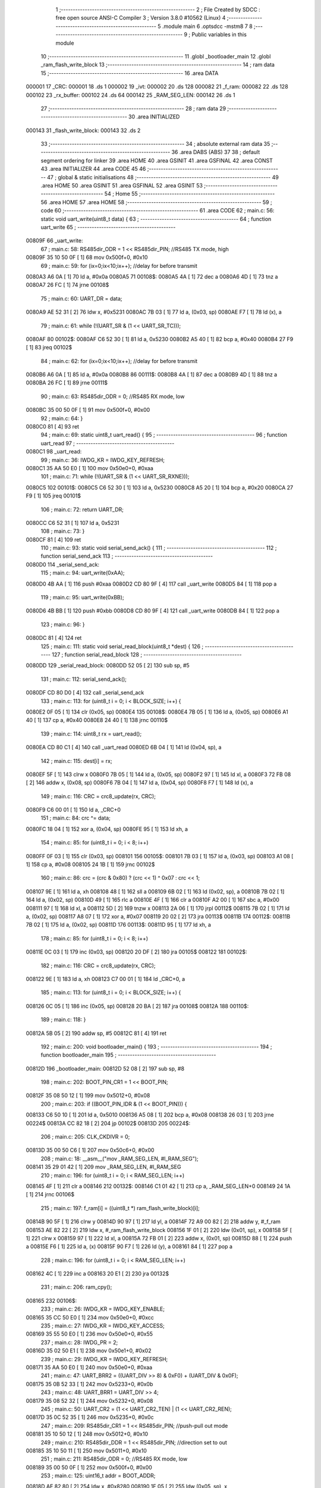                                      1 ;--------------------------------------------------------
                                      2 ; File Created by SDCC : free open source ANSI-C Compiler
                                      3 ; Version 3.8.0 #10562 (Linux)
                                      4 ;--------------------------------------------------------
                                      5 	.module main
                                      6 	.optsdcc -mstm8
                                      7 	
                                      8 ;--------------------------------------------------------
                                      9 ; Public variables in this module
                                     10 ;--------------------------------------------------------
                                     11 	.globl _bootloader_main
                                     12 	.globl _ram_flash_write_block
                                     13 ;--------------------------------------------------------
                                     14 ; ram data
                                     15 ;--------------------------------------------------------
                                     16 	.area DATA
      000001                         17 _CRC:
      000001                         18 	.ds 1
      000002                         19 _ivt:
      000002                         20 	.ds 128
      000082                         21 _f_ram:
      000082                         22 	.ds 128
      000102                         23 _rx_buffer:
      000102                         24 	.ds 64
      000142                         25 _RAM_SEG_LEN:
      000142                         26 	.ds 1
                                     27 ;--------------------------------------------------------
                                     28 ; ram data
                                     29 ;--------------------------------------------------------
                                     30 	.area INITIALIZED
      000143                         31 _flash_write_block:
      000143                         32 	.ds 2
                                     33 ;--------------------------------------------------------
                                     34 ; absolute external ram data
                                     35 ;--------------------------------------------------------
                                     36 	.area DABS (ABS)
                                     37 
                                     38 ; default segment ordering for linker
                                     39 	.area HOME
                                     40 	.area GSINIT
                                     41 	.area GSFINAL
                                     42 	.area CONST
                                     43 	.area INITIALIZER
                                     44 	.area CODE
                                     45 
                                     46 ;--------------------------------------------------------
                                     47 ; global & static initialisations
                                     48 ;--------------------------------------------------------
                                     49 	.area HOME
                                     50 	.area GSINIT
                                     51 	.area GSFINAL
                                     52 	.area GSINIT
                                     53 ;--------------------------------------------------------
                                     54 ; Home
                                     55 ;--------------------------------------------------------
                                     56 	.area HOME
                                     57 	.area HOME
                                     58 ;--------------------------------------------------------
                                     59 ; code
                                     60 ;--------------------------------------------------------
                                     61 	.area CODE
                                     62 ;	main.c: 56: static void uart_write(uint8_t data) {
                                     63 ;	-----------------------------------------
                                     64 ;	 function uart_write
                                     65 ;	-----------------------------------------
      00809F                         66 _uart_write:
                                     67 ;	main.c: 58: RS485dir_ODR = 1 << RS485dir_PIN;	//RS485 TX mode, high
      00809F 35 10 50 0F      [ 1]   68 	mov	0x500f+0, #0x10
                                     69 ;	main.c: 59: for (ix=0;ix<10;ix++); //delay for before transmit
      0080A3 A6 0A            [ 1]   70 	ld	a, #0x0a
      0080A5                         71 00108$:
      0080A5 4A               [ 1]   72 	dec	a
      0080A6 4D               [ 1]   73 	tnz	a
      0080A7 26 FC            [ 1]   74 	jrne	00108$
                                     75 ;	main.c: 60: UART_DR = data;
      0080A9 AE 52 31         [ 2]   76 	ldw	x, #0x5231
      0080AC 7B 03            [ 1]   77 	ld	a, (0x03, sp)
      0080AE F7               [ 1]   78 	ld	(x), a
                                     79 ;	main.c: 61: while (!(UART_SR & (1 << UART_SR_TC)));
      0080AF                         80 00102$:
      0080AF C6 52 30         [ 1]   81 	ld	a, 0x5230
      0080B2 A5 40            [ 1]   82 	bcp	a, #0x40
      0080B4 27 F9            [ 1]   83 	jreq	00102$
                                     84 ;	main.c: 62: for (ix=0;ix<10;ix++); //delay for before transmit
      0080B6 A6 0A            [ 1]   85 	ld	a, #0x0a
      0080B8                         86 00111$:
      0080B8 4A               [ 1]   87 	dec	a
      0080B9 4D               [ 1]   88 	tnz	a
      0080BA 26 FC            [ 1]   89 	jrne	00111$
                                     90 ;	main.c: 63: RS485dir_ODR = 0;					//RS485 RX mode, low
      0080BC 35 00 50 0F      [ 1]   91 	mov	0x500f+0, #0x00
                                     92 ;	main.c: 64: }
      0080C0 81               [ 4]   93 	ret
                                     94 ;	main.c: 69: static uint8_t uart_read() {
                                     95 ;	-----------------------------------------
                                     96 ;	 function uart_read
                                     97 ;	-----------------------------------------
      0080C1                         98 _uart_read:
                                     99 ;	main.c: 36: IWDG_KR = IWDG_KEY_REFRESH;
      0080C1 35 AA 50 E0      [ 1]  100 	mov	0x50e0+0, #0xaa
                                    101 ;	main.c: 71: while (!(UART_SR & (1 << UART_SR_RXNE)));
      0080C5                        102 00101$:
      0080C5 C6 52 30         [ 1]  103 	ld	a, 0x5230
      0080C8 A5 20            [ 1]  104 	bcp	a, #0x20
      0080CA 27 F9            [ 1]  105 	jreq	00101$
                                    106 ;	main.c: 72: return UART_DR;
      0080CC C6 52 31         [ 1]  107 	ld	a, 0x5231
                                    108 ;	main.c: 73: }
      0080CF 81               [ 4]  109 	ret
                                    110 ;	main.c: 93: static void serial_send_ack() {
                                    111 ;	-----------------------------------------
                                    112 ;	 function serial_send_ack
                                    113 ;	-----------------------------------------
      0080D0                        114 _serial_send_ack:
                                    115 ;	main.c: 94: uart_write(0xAA);
      0080D0 4B AA            [ 1]  116 	push	#0xaa
      0080D2 CD 80 9F         [ 4]  117 	call	_uart_write
      0080D5 84               [ 1]  118 	pop	a
                                    119 ;	main.c: 95: uart_write(0xBB);
      0080D6 4B BB            [ 1]  120 	push	#0xbb
      0080D8 CD 80 9F         [ 4]  121 	call	_uart_write
      0080DB 84               [ 1]  122 	pop	a
                                    123 ;	main.c: 96: }
      0080DC 81               [ 4]  124 	ret
                                    125 ;	main.c: 111: static void serial_read_block(uint8_t *dest) {
                                    126 ;	-----------------------------------------
                                    127 ;	 function serial_read_block
                                    128 ;	-----------------------------------------
      0080DD                        129 _serial_read_block:
      0080DD 52 05            [ 2]  130 	sub	sp, #5
                                    131 ;	main.c: 112: serial_send_ack();
      0080DF CD 80 D0         [ 4]  132 	call	_serial_send_ack
                                    133 ;	main.c: 113: for (uint8_t i = 0; i < BLOCK_SIZE; i++) {
      0080E2 0F 05            [ 1]  134 	clr	(0x05, sp)
      0080E4                        135 00108$:
      0080E4 7B 05            [ 1]  136 	ld	a, (0x05, sp)
      0080E6 A1 40            [ 1]  137 	cp	a, #0x40
      0080E8 24 40            [ 1]  138 	jrnc	00110$
                                    139 ;	main.c: 114: uint8_t rx = uart_read();
      0080EA CD 80 C1         [ 4]  140 	call	_uart_read
      0080ED 6B 04            [ 1]  141 	ld	(0x04, sp), a
                                    142 ;	main.c: 115: dest[i] = rx;
      0080EF 5F               [ 1]  143 	clrw	x
      0080F0 7B 05            [ 1]  144 	ld	a, (0x05, sp)
      0080F2 97               [ 1]  145 	ld	xl, a
      0080F3 72 FB 08         [ 2]  146 	addw	x, (0x08, sp)
      0080F6 7B 04            [ 1]  147 	ld	a, (0x04, sp)
      0080F8 F7               [ 1]  148 	ld	(x), a
                                    149 ;	main.c: 116: CRC = crc8_update(rx, CRC);
      0080F9 C6 00 01         [ 1]  150 	ld	a, _CRC+0
                                    151 ;	main.c: 84: crc ^= data;
      0080FC 18 04            [ 1]  152 	xor	a, (0x04, sp)
      0080FE 95               [ 1]  153 	ld	xh, a
                                    154 ;	main.c: 85: for (uint8_t i = 0; i < 8; i++)
      0080FF 0F 03            [ 1]  155 	clr	(0x03, sp)
      008101                        156 00105$:
      008101 7B 03            [ 1]  157 	ld	a, (0x03, sp)
      008103 A1 08            [ 1]  158 	cp	a, #0x08
      008105 24 1B            [ 1]  159 	jrnc	00102$
                                    160 ;	main.c: 86: crc = (crc & 0x80) ? (crc << 1) ^ 0x07 : crc << 1;
      008107 9E               [ 1]  161 	ld	a, xh
      008108 48               [ 1]  162 	sll	a
      008109 6B 02            [ 1]  163 	ld	(0x02, sp), a
      00810B 7B 02            [ 1]  164 	ld	a, (0x02, sp)
      00810D 49               [ 1]  165 	rlc	a
      00810E 4F               [ 1]  166 	clr	a
      00810F A2 00            [ 1]  167 	sbc	a, #0x00
      008111 97               [ 1]  168 	ld	xl, a
      008112 5D               [ 2]  169 	tnzw	x
      008113 2A 06            [ 1]  170 	jrpl	00112$
      008115 7B 02            [ 1]  171 	ld	a, (0x02, sp)
      008117 A8 07            [ 1]  172 	xor	a, #0x07
      008119 20 02            [ 2]  173 	jra	00113$
      00811B                        174 00112$:
      00811B 7B 02            [ 1]  175 	ld	a, (0x02, sp)
      00811D                        176 00113$:
      00811D 95               [ 1]  177 	ld	xh, a
                                    178 ;	main.c: 85: for (uint8_t i = 0; i < 8; i++)
      00811E 0C 03            [ 1]  179 	inc	(0x03, sp)
      008120 20 DF            [ 2]  180 	jra	00105$
      008122                        181 00102$:
                                    182 ;	main.c: 116: CRC = crc8_update(rx, CRC);
      008122 9E               [ 1]  183 	ld	a, xh
      008123 C7 00 01         [ 1]  184 	ld	_CRC+0, a
                                    185 ;	main.c: 113: for (uint8_t i = 0; i < BLOCK_SIZE; i++) {
      008126 0C 05            [ 1]  186 	inc	(0x05, sp)
      008128 20 BA            [ 2]  187 	jra	00108$
      00812A                        188 00110$:
                                    189 ;	main.c: 118: }
      00812A 5B 05            [ 2]  190 	addw	sp, #5
      00812C 81               [ 4]  191 	ret
                                    192 ;	main.c: 200: void bootloader_main() {
                                    193 ;	-----------------------------------------
                                    194 ;	 function bootloader_main
                                    195 ;	-----------------------------------------
      00812D                        196 _bootloader_main:
      00812D 52 08            [ 2]  197 	sub	sp, #8
                                    198 ;	main.c: 202: BOOT_PIN_CR1 = 1 << BOOT_PIN;
      00812F 35 08 50 12      [ 1]  199 	mov	0x5012+0, #0x08
                                    200 ;	main.c: 203: if ((BOOT_PIN_IDR & (1 << BOOT_PIN))) {
      008133 C6 50 10         [ 1]  201 	ld	a, 0x5010
      008136 A5 08            [ 1]  202 	bcp	a, #0x08
      008138 26 03            [ 1]  203 	jrne	00224$
      00813A CC 82 18         [ 2]  204 	jp	00102$
      00813D                        205 00224$:
                                    206 ;	main.c: 205: CLK_CKDIVR = 0;
      00813D 35 00 50 C6      [ 1]  207 	mov	0x50c6+0, #0x00
                                    208 ;	main.c: 18: __asm__("mov _RAM_SEG_LEN, #l_RAM_SEG");
      008141 35 29 01 42      [ 1]  209 	mov	_RAM_SEG_LEN, #l_RAM_SEG
                                    210 ;	main.c: 196: for (uint8_t i = 0; i < RAM_SEG_LEN; i++)
      008145 4F               [ 1]  211 	clr	a
      008146                        212 00132$:
      008146 C1 01 42         [ 1]  213 	cp	a, _RAM_SEG_LEN+0
      008149 24 1A            [ 1]  214 	jrnc	00106$
                                    215 ;	main.c: 197: f_ram[i] = ((uint8_t *) ram_flash_write_block)[i];
      00814B 90 5F            [ 1]  216 	clrw	y
      00814D 90 97            [ 1]  217 	ld	yl, a
      00814F 72 A9 00 82      [ 2]  218 	addw	y, #_f_ram
      008153 AE 82 22         [ 2]  219 	ldw	x, #_ram_flash_write_block
      008156 1F 01            [ 2]  220 	ldw	(0x01, sp), x
      008158 5F               [ 1]  221 	clrw	x
      008159 97               [ 1]  222 	ld	xl, a
      00815A 72 FB 01         [ 2]  223 	addw	x, (0x01, sp)
      00815D 88               [ 1]  224 	push	a
      00815E F6               [ 1]  225 	ld	a, (x)
      00815F 90 F7            [ 1]  226 	ld	(y), a
      008161 84               [ 1]  227 	pop	a
                                    228 ;	main.c: 196: for (uint8_t i = 0; i < RAM_SEG_LEN; i++)
      008162 4C               [ 1]  229 	inc	a
      008163 20 E1            [ 2]  230 	jra	00132$
                                    231 ;	main.c: 206: ram_cpy();
      008165                        232 00106$:
                                    233 ;	main.c: 26: IWDG_KR = IWDG_KEY_ENABLE;
      008165 35 CC 50 E0      [ 1]  234 	mov	0x50e0+0, #0xcc
                                    235 ;	main.c: 27: IWDG_KR = IWDG_KEY_ACCESS;
      008169 35 55 50 E0      [ 1]  236 	mov	0x50e0+0, #0x55
                                    237 ;	main.c: 28: IWDG_PR = 2;
      00816D 35 02 50 E1      [ 1]  238 	mov	0x50e1+0, #0x02
                                    239 ;	main.c: 29: IWDG_KR = IWDG_KEY_REFRESH;
      008171 35 AA 50 E0      [ 1]  240 	mov	0x50e0+0, #0xaa
                                    241 ;	main.c: 47: UART_BRR2 = ((UART_DIV >> 8) & 0xF0) + (UART_DIV & 0x0F);
      008175 35 0B 52 33      [ 1]  242 	mov	0x5233+0, #0x0b
                                    243 ;	main.c: 48: UART_BRR1 = UART_DIV >> 4;
      008179 35 08 52 32      [ 1]  244 	mov	0x5232+0, #0x08
                                    245 ;	main.c: 50: UART_CR2 = (1 << UART_CR2_TEN) | (1 << UART_CR2_REN);
      00817D 35 0C 52 35      [ 1]  246 	mov	0x5235+0, #0x0c
                                    247 ;	main.c: 209: RS485dir_CR1 = 1 << RS485dir_PIN;	//push-pull out mode
      008181 35 10 50 12      [ 1]  248 	mov	0x5012+0, #0x10
                                    249 ;	main.c: 210: RS485dir_DDR = 1 << RS485dir_PIN;	//direction set to out
      008185 35 10 50 11      [ 1]  250 	mov	0x5011+0, #0x10
                                    251 ;	main.c: 211: RS485dir_ODR = 0;			//RS485 RX mode, low	
      008189 35 00 50 0F      [ 1]  252 	mov	0x500f+0, #0x00
                                    253 ;	main.c: 125: uint16_t addr = BOOT_ADDR;
      00818D AE 82 80         [ 2]  254 	ldw	x, #0x8280
      008190 1F 05            [ 2]  255 	ldw	(0x05, sp), x
                                    256 ;	main.c: 156: FLASH_PUKR = FLASH_PUKR_KEY1;
      008192                        257 00134$:
                                    258 ;	main.c: 129: uint8_t rx = uart_read();
      008192 CD 80 C1         [ 4]  259 	call	_uart_read
                                    260 ;	main.c: 130: if (rx != 0xDE) continue;
      008195 A1 DE            [ 1]  261 	cp	a, #0xde
      008197 26 F9            [ 1]  262 	jrne	00134$
                                    263 ;	main.c: 131: rx = uart_read();
      008199 CD 80 C1         [ 4]  264 	call	_uart_read
                                    265 ;	main.c: 132: if (rx != 0xAD) continue;
      00819C A1 AD            [ 1]  266 	cp	a, #0xad
      00819E 26 F2            [ 1]  267 	jrne	00134$
                                    268 ;	main.c: 133: rx = uart_read();
      0081A0 CD 80 C1         [ 4]  269 	call	_uart_read
                                    270 ;	main.c: 134: if (rx != 0xBE) continue;
      0081A3 A1 BE            [ 1]  271 	cp	a, #0xbe
      0081A5 26 EB            [ 1]  272 	jrne	00134$
                                    273 ;	main.c: 135: rx = uart_read();
      0081A7 CD 80 C1         [ 4]  274 	call	_uart_read
                                    275 ;	main.c: 136: if (rx != 0xEF) continue;
      0081AA A1 EF            [ 1]  276 	cp	a, #0xef
      0081AC 26 E4            [ 1]  277 	jrne	00134$
                                    278 ;	main.c: 137: chunks = uart_read();
      0081AE CD 80 C1         [ 4]  279 	call	_uart_read
      0081B1 6B 08            [ 1]  280 	ld	(0x08, sp), a
                                    281 ;	main.c: 138: crc_rx = uart_read();
      0081B3 CD 80 C1         [ 4]  282 	call	_uart_read
      0081B6 6B 07            [ 1]  283 	ld	(0x07, sp), a
                                    284 ;	main.c: 139: rx = uart_read();
      0081B8 CD 80 C1         [ 4]  285 	call	_uart_read
      0081BB 6B 03            [ 1]  286 	ld	(0x03, sp), a
                                    287 ;	main.c: 140: if (crc_rx != rx)
      0081BD 7B 07            [ 1]  288 	ld	a, (0x07, sp)
      0081BF 11 03            [ 1]  289 	cp	a, (0x03, sp)
      0081C1 26 CF            [ 1]  290 	jrne	00134$
                                    291 ;	main.c: 156: FLASH_PUKR = FLASH_PUKR_KEY1;
      0081C3 35 56 50 62      [ 1]  292 	mov	0x5062+0, #0x56
                                    293 ;	main.c: 157: FLASH_PUKR = FLASH_PUKR_KEY2;
      0081C7 35 AE 50 62      [ 1]  294 	mov	0x5062+0, #0xae
                                    295 ;	main.c: 158: while (!(FLASH_IAPSR & (1 << FLASH_IAPSR_PUL)));
      0081CB                        296 00121$:
      0081CB C6 50 5F         [ 1]  297 	ld	a, 0x505f
      0081CE A5 02            [ 1]  298 	bcp	a, #0x02
      0081D0 27 F9            [ 1]  299 	jreq	00121$
                                    300 ;	main.c: 161: for (uint8_t i = 0; i < chunks; i++) {
      0081D2 0F 04            [ 1]  301 	clr	(0x04, sp)
      0081D4                        302 00136$:
      0081D4 7B 04            [ 1]  303 	ld	a, (0x04, sp)
      0081D6 11 08            [ 1]  304 	cp	a, (0x08, sp)
      0081D8 24 20            [ 1]  305 	jrnc	00124$
                                    306 ;	main.c: 162: serial_read_block(rx_buffer);
      0081DA 4B 02            [ 1]  307 	push	#<_rx_buffer
      0081DC 4B 01            [ 1]  308 	push	#(_rx_buffer >> 8)
      0081DE CD 80 DD         [ 4]  309 	call	_serial_read_block
      0081E1 85               [ 2]  310 	popw	x
                                    311 ;	main.c: 163: flash_write_block(addr, rx_buffer);
      0081E2 4B 02            [ 1]  312 	push	#<_rx_buffer
      0081E4 4B 01            [ 1]  313 	push	#(_rx_buffer >> 8)
      0081E6 1E 07            [ 2]  314 	ldw	x, (0x07, sp)
      0081E8 89               [ 2]  315 	pushw	x
      0081E9 CE 01 43         [ 2]  316 	ldw	x, _flash_write_block+0
      0081EC FD               [ 4]  317 	call	(x)
      0081ED 5B 04            [ 2]  318 	addw	sp, #4
                                    319 ;	main.c: 164: addr += BLOCK_SIZE;
      0081EF 1E 05            [ 2]  320 	ldw	x, (0x05, sp)
      0081F1 1C 00 40         [ 2]  321 	addw	x, #0x0040
      0081F4 1F 05            [ 2]  322 	ldw	(0x05, sp), x
                                    323 ;	main.c: 161: for (uint8_t i = 0; i < chunks; i++) {
      0081F6 0C 04            [ 1]  324 	inc	(0x04, sp)
      0081F8 20 DA            [ 2]  325 	jra	00136$
      0081FA                        326 00124$:
                                    327 ;	main.c: 168: if (CRC != crc_rx) {
      0081FA 7B 07            [ 1]  328 	ld	a, (0x07, sp)
      0081FC C1 00 01         [ 1]  329 	cp	a, _CRC+0
      0081FF 27 0E            [ 1]  330 	jreq	00128$
                                    331 ;	main.c: 102: uart_write(0xDE);
      008201 4B DE            [ 1]  332 	push	#0xde
      008203 CD 80 9F         [ 4]  333 	call	_uart_write
      008206 84               [ 1]  334 	pop	a
                                    335 ;	main.c: 103: uart_write(0xAD);
      008207 4B AD            [ 1]  336 	push	#0xad
      008209 CD 80 9F         [ 4]  337 	call	_uart_write
      00820C 84               [ 1]  338 	pop	a
                                    339 ;	main.c: 169: serial_send_nack();
      00820D                        340 00139$:
      00820D 20 FE            [ 2]  341 	jra	00139$
      00820F                        342 00128$:
                                    343 ;	main.c: 183: FLASH_IAPSR &= ~(1 << FLASH_IAPSR_PUL);
      00820F 72 13 50 5F      [ 1]  344 	bres	20575, #1
                                    345 ;	main.c: 185: serial_send_ack();
      008213 CD 80 D0         [ 4]  346 	call	_serial_send_ack
      008216                        347 00141$:
      008216 20 FE            [ 2]  348 	jra	00141$
                                    349 ;	main.c: 212: bootloader_exec();
      008218                        350 00102$:
                                    351 ;	main.c: 215: BOOT_PIN_CR1 = 0x00;
      008218 35 00 50 12      [ 1]  352 	mov	0x5012+0, #0x00
                                    353 ;	main.c: 216: BOOT();
      00821C CC 82 80         [ 2]  354 	jp	0x8280
                                    355 ;	main.c: 218: }
      00821F 5B 08            [ 2]  356 	addw	sp, #8
      008221 81               [ 4]  357 	ret
                                    358 	.area CODE
                                    359 	.area CONST
                                    360 	.area INITIALIZER
      00809D                        361 __xinit__flash_write_block:
      00809D 00 82                  362 	.dw _f_ram
                                    363 	.area CABS (ABS)
